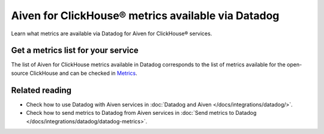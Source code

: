 Aiven for ClickHouse® metrics available via Datadog
===================================================

Learn what metrics are available via Datadog for Aiven for ClickHouse® services.

Get a metrics list for your service
-----------------------------------

The list of Aiven for ClickHouse metrics available in Datadog corresponds to the list of metrics available for the open-source ClickHouse and can be checked in `Metrics <https://docs.datadoghq.com/integrations/clickhouse/?tab=host#metrics>`_.

Related reading
---------------

* Check how to use Datadog with Aiven services in :doc:`Datadog and Aiven </docs/integrations/datadog/>`.
* Check how to send metrics to Datadog from Aiven services in :doc:`Send metrics to Datadog </docs/integrations/datadog/datadog-metrics>`.
